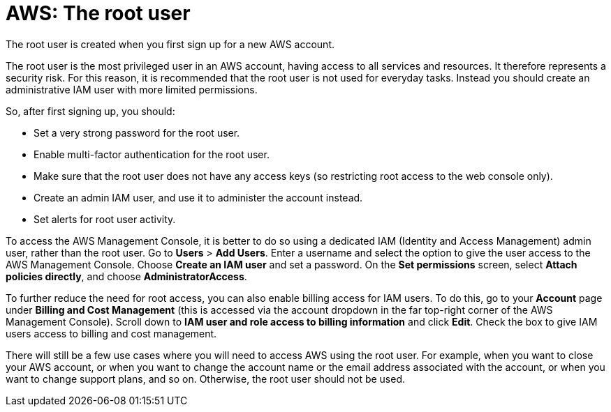 = AWS: The root user

The root user is created when you first sign up for a new AWS account.

The root user is the most privileged user in an AWS account, having access to all services and resources. It therefore represents a security risk. For this reason, it is recommended that the root user is not used for everyday tasks. Instead you should create an administrative IAM user with more limited permissions.

So, after first signing up, you should:

* Set a very strong password for the root user.

* Enable multi-factor authentication for the root user.

* Make sure that the root user does not have any access keys (so restricting root access to the web console only).

* Create an admin IAM user, and use it to administer the account instead.

* Set alerts for root user activity.

To access the AWS Management Console, it is better to do so using a dedicated IAM (Identity and Access Management) admin user, rather than the root user. Go to *Users* > *Add Users*. Enter a username and select the option to give the user access to the AWS Management Console. Choose *Create an IAM user* and set a password. On the *Set permissions* screen, select *Attach policies directly*, and choose *AdministratorAccess*.

To further reduce the need for root access, you can also enable billing access for IAM users. To do this, go to your *Account* page under *Billing and Cost Management* (this is accessed via the account dropdown in the far top-right corner of the AWS Management Console). Scroll down to *IAM user and role access to billing information* and click *Edit*. Check the box to give IAM users access to billing and cost management.

There will still be a few use cases where you will need to access AWS using the root user. For example, when you want to close your AWS account, or when you want to change the account name or the email address associated with the account, or when you want to change support plans, and so on. Otherwise, the root user should not be used.
